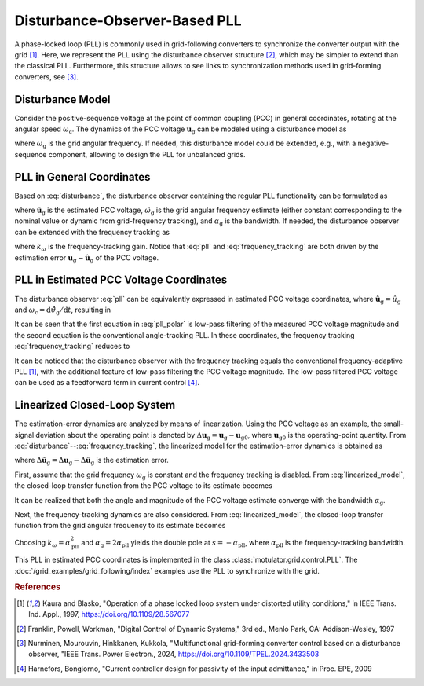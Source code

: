 Disturbance-Observer-Based PLL
==============================

A phase-locked loop (PLL) is commonly used in grid-following converters to synchronize the converter output with the grid [#Kau1997]_. Here, we represent the PLL using the disturbance observer structure [#Fra1997]_, which may be simpler to extend than the classical PLL. Furthermore, this structure allows to see links to synchronization methods used in grid-forming converters, see [#Nur2024]_.

Disturbance Model
-----------------

Consider the positive-sequence voltage at the point of common coupling (PCC) in general coordinates, rotating at the angular speed :math:`\omega_\mathrm{c}`. The dynamics of the PCC voltage :math:`\boldsymbol{u}_\mathrm{g}` can be modeled using a disturbance model as

.. math::
    \frac{\mathrm{d}\boldsymbol{u}_\mathrm{g}}{\mathrm{d}t} = \mathrm{j}(\omega_\mathrm{g} - \omega_\mathrm{c})\boldsymbol{u}_\mathrm{g}
    :label: disturbance

where :math:`\omega_\mathrm{g}` is the grid angular frequency. If needed, this disturbance model could be extended, e.g., with a negative-sequence component, allowing to design the PLL for unbalanced grids.

PLL in General Coordinates
--------------------------

Based on :eq:`disturbance`, the disturbance observer containing the regular PLL functionality can be formulated as

.. math::
    \frac{\mathrm{d}\hat{\boldsymbol{u}}_\mathrm{g}}{\mathrm{d}t} = \mathrm{j}(\hat{\omega}_\mathrm{g} - \omega_\mathrm{c})\hat{\boldsymbol{u}}_\mathrm{g} + \alpha_\mathrm{g} (\boldsymbol{u}_\mathrm{g} - \hat{\boldsymbol{u}}_\mathrm{g} )
    :label: pll

where :math:`\hat{\boldsymbol{u}}_\mathrm{g}` is the estimated PCC voltage, :math:`\hat{\omega}_\mathrm{g}` is the grid angular frequency estimate (either constant corresponding to the nominal value or dynamic from grid-frequency tracking), and :math:`\alpha_\mathrm{g}` is the bandwidth. If needed, the disturbance observer can be extended with the frequency tracking as

.. math::
    \frac{\mathrm{d}\hat{\omega}_\mathrm{g}}{\mathrm{d}t} = k_\omega\mathrm{Im}\left\{ \frac{\boldsymbol{u}_\mathrm{g} - \hat{\boldsymbol{u}}_\mathrm{g}}{\hat{\boldsymbol{u}}_\mathrm{g}} \right\}
    :label: frequency_tracking

where :math:`k_\omega` is the frequency-tracking gain. Notice that :eq:`pll` and :eq:`frequency_tracking` are both driven by the estimation error :math:`\boldsymbol{u}_\mathrm{g} - \hat{\boldsymbol{u}}_\mathrm{g}` of the PCC voltage.

PLL in Estimated PCC Voltage Coordinates
----------------------------------------

The disturbance observer :eq:`pll` can be equivalently expressed in estimated PCC voltage coordinates, where :math:`\hat{\boldsymbol{u}}_\mathrm{g} = \hat{u}_\mathrm{g}` and :math:`\omega_\mathrm{c} = \mathrm{d} \hat{\vartheta}_\mathrm{g}/ \mathrm{d} t`, resulting in

.. math::
    \frac{\mathrm{d}\hat{u}_\mathrm{g}}{\mathrm{d}t} &= \alpha_\mathrm{g} \left(\mathrm{Re}\{\boldsymbol{u}_\mathrm{g}\} - \hat{u}_\mathrm{g} \right) \\
    \frac{\mathrm{d} \hat{\vartheta}_\mathrm{g}}{\mathrm{d} t} &= \hat{\omega}_\mathrm{g} + \frac{\alpha_\mathrm{g}}{\hat{u}_\mathrm{g}}\mathrm{Im}\{ \boldsymbol{u}_\mathrm{g} \} = \omega_\mathrm{c}
    :label: pll_polar

It can be seen that the first equation in :eq:`pll_polar` is low-pass filtering of the measured PCC voltage magnitude and the second equation is the conventional angle-tracking PLL. In these coordinates, the frequency tracking :eq:`frequency_tracking` reduces to

.. math::
    \frac{\mathrm{d} \hat{\omega}_\mathrm{g}}{\mathrm{d} t} = \frac{k_\omega}{\hat{u}_\mathrm{g} } \mathrm{Im}\{ \boldsymbol{u}_\mathrm{g} \}
    :label: frequency_tracking_polar

It can be noticed that the disturbance observer with the frequency tracking equals the conventional frequency-adaptive PLL [#Kau1997]_, with the additional feature of low-pass filtering the PCC voltage magnitude. The low-pass filtered PCC voltage can be used as a feedforward term in current control [#Har2009]_.

Linearized Closed-Loop System
-----------------------------

The estimation-error dynamics are analyzed by means of linearization. Using the PCC voltage as an example, the small-signal deviation about the operating point is denoted by :math:`\Delta \boldsymbol{u}_\mathrm{g} = \boldsymbol{u}_\mathrm{g} - \boldsymbol{u}_\mathrm{g0}`, where :math:`\boldsymbol{u}_\mathrm{g0}` is the operating-point quantity. From :eq:`disturbance`--:eq:`frequency_tracking`, the linearized model for the estimation-error dynamics is obtained as

.. math::
    \frac{\mathrm{d}\Delta \tilde{\boldsymbol{u}}_\mathrm{g}}{\mathrm{d}t} &= -\alpha_\mathrm{g}\Delta \tilde{\boldsymbol{u}}_\mathrm{g} + \mathrm{j}\boldsymbol{u}_\mathrm{g0} (\Delta \omega_\mathrm{g} - \Delta \hat{\omega}_\mathrm{g}) \\
    \frac{\mathrm{d}\Delta \hat{\omega}_\mathrm{g}}{\mathrm{d}t} &= k_\omega\mathrm{Im}\left\{ \frac{\Delta \tilde{\boldsymbol{u}}_\mathrm{g}}{\boldsymbol{u}_\mathrm{g0}} \right\}
    :label: linearized_model

where :math:`\Delta \tilde{\boldsymbol{u}}_\mathrm{g} = \Delta\boldsymbol{u}_\mathrm{g} - \Delta \hat{\boldsymbol{u}}_\mathrm{g}` is the estimation error.

First, assume that the grid frequency :math:`\omega_\mathrm{g}` is constant and the frequency tracking is disabled. From :eq:`linearized_model`, the closed-loop transfer function from the PCC voltage to its estimate becomes

.. math::
    \frac{\Delta\hat{\boldsymbol{u}}_\mathrm{g}(s)}{\Delta\boldsymbol{u}_\mathrm{g}(s)} = \frac{\alpha_\mathrm{g}}{s + \alpha_\mathrm{g}}
    :label: closed_loop_pll

It can be realized that both the angle and magnitude of the PCC voltage estimate converge with the bandwidth :math:`\alpha_\mathrm{g}`.

Next, the frequency-tracking dynamics are also considered. From :eq:`linearized_model`, the closed-loop transfer function from the grid angular frequency to its estimate becomes

.. math::
    \frac{\Delta\hat{\omega}_\mathrm{g}(s)}{\Delta\omega_\mathrm{g}(s)}
    = \frac{k_\omega}{s^2 + \alpha_\mathrm{g}s + k_\omega}
    :label: closed_loop_pll_frequency_tracking

Choosing :math:`k_\omega = \alpha_\mathrm{pll}^2` and :math:`\alpha_\mathrm{g} = 2\alpha_\mathrm{pll}` yields the double pole at :math:`s = -\alpha_\mathrm{pll}`, where :math:`\alpha_\mathrm{pll}` is the frequency-tracking bandwidth.

This PLL in estimated PCC coordinates is implemented in the class :class:`motulator.grid.control.PLL`. The :doc:`/grid_examples/grid_following/index` examples use the PLL to synchronize with the grid.

.. rubric:: References

.. [#Kau1997] Kaura and Blasko, "Operation of a phase locked loop system under distorted utility conditions," in IEEE Trans. Ind. Appl., 1997, https://doi.org/10.1109/28.567077

.. [#Fra1997] Franklin, Powell, Workman, "Digital Control of Dynamic Systems," 3rd ed., Menlo Park, CA: Addison-Wesley, 1997

.. [#Nur2024] Nurminen, Mourouvin, Hinkkanen, Kukkola, "Multifunctional grid-forming converter control based on a disturbance observer, "IEEE Trans. Power Electron., 2024, https://doi.org/10.1109/TPEL.2024.3433503

.. [#Har2009] Harnefors, Bongiorno, "Current controller design for passivity of the input admittance," in Proc. EPE, 2009
